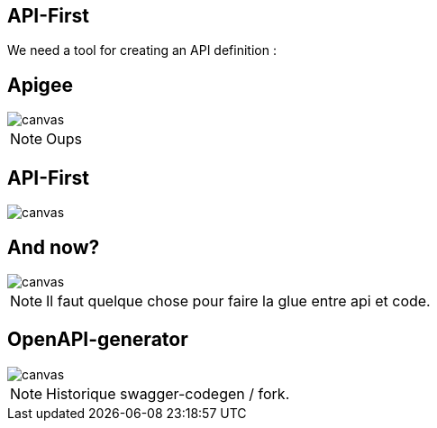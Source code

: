 == API-First

We need a tool for creating an API definition :

[%notitle]
== Apigee

image::apigee.png[canvas,size=contain]
[NOTE.speaker]
--
Oups
--

[%notitle]
[transition=fade]
== API-First

image::apidesigner.png[canvas,size=contain]

[transition=fade]
== And now?

image::travolta.jpg[canvas,size=contain]
[NOTE.speaker]
--
Il faut quelque chose pour faire la glue entre api et code.
--


== OpenAPI-generator

image::openapigenerator-logo.svg[canvas,size=contain]
[NOTE.speaker]
--
Historique swagger-codegen / fork.
--
